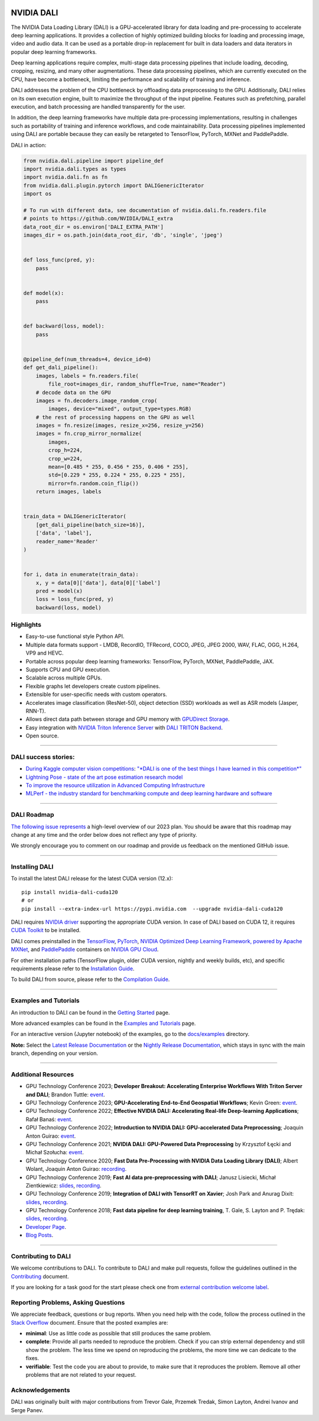 |License|  |Documentation|  |Format|

NVIDIA DALI
===========
.. overview-begin-marker-do-not-remove

The NVIDIA Data Loading Library (DALI) is a GPU-accelerated library for data loading
and pre-processing to accelerate deep learning applications. It provides a
collection of highly optimized building blocks for loading and processing
image, video and audio data. It can be used as a portable drop-in replacement
for built in data loaders and data iterators in popular deep learning frameworks.

Deep learning applications require complex, multi-stage data processing pipelines
that include loading, decoding, cropping, resizing, and many other augmentations.
These data processing pipelines, which are currently executed on the CPU, have become a
bottleneck, limiting the performance and scalability of training and inference.

DALI addresses the problem of the CPU bottleneck by offloading data preprocessing to the
GPU. Additionally, DALI relies on its own execution engine, built to maximize the throughput
of the input pipeline. Features such as prefetching, parallel execution, and batch processing
are handled transparently for the user.

In addition, the deep learning frameworks have multiple data pre-processing implementations,
resulting in challenges such as portability of training and inference workflows, and code
maintainability. Data processing pipelines implemented using DALI are portable because they
can easily be retargeted to TensorFlow, PyTorch, MXNet and PaddlePaddle.

.. image:: /dali.png
    :width: 800
    :align: center
    :alt: DALI Diagram

DALI in action:

.. code-block:: python

  from nvidia.dali.pipeline import pipeline_def
  import nvidia.dali.types as types
  import nvidia.dali.fn as fn
  from nvidia.dali.plugin.pytorch import DALIGenericIterator
  import os

  # To run with different data, see documentation of nvidia.dali.fn.readers.file
  # points to https://github.com/NVIDIA/DALI_extra
  data_root_dir = os.environ['DALI_EXTRA_PATH']
  images_dir = os.path.join(data_root_dir, 'db', 'single', 'jpeg')


  def loss_func(pred, y):
      pass


  def model(x):
      pass


  def backward(loss, model):
      pass


  @pipeline_def(num_threads=4, device_id=0)
  def get_dali_pipeline():
      images, labels = fn.readers.file(
          file_root=images_dir, random_shuffle=True, name="Reader")
      # decode data on the GPU
      images = fn.decoders.image_random_crop(
          images, device="mixed", output_type=types.RGB)
      # the rest of processing happens on the GPU as well
      images = fn.resize(images, resize_x=256, resize_y=256)
      images = fn.crop_mirror_normalize(
          images,
          crop_h=224,
          crop_w=224,
          mean=[0.485 * 255, 0.456 * 255, 0.406 * 255],
          std=[0.229 * 255, 0.224 * 255, 0.225 * 255],
          mirror=fn.random.coin_flip())
      return images, labels


  train_data = DALIGenericIterator(
      [get_dali_pipeline(batch_size=16)],
      ['data', 'label'],
      reader_name='Reader'
  )


  for i, data in enumerate(train_data):
      x, y = data[0]['data'], data[0]['label']
      pred = model(x)
      loss = loss_func(pred, y)
      backward(loss, model)


Highlights
----------
- Easy-to-use functional style Python API.
- Multiple data formats support - LMDB, RecordIO, TFRecord, COCO, JPEG, JPEG 2000, WAV, FLAC, OGG, H.264, VP9 and HEVC.
- Portable across popular deep learning frameworks: TensorFlow, PyTorch, MXNet, PaddlePaddle, JAX.
- Supports CPU and GPU execution.
- Scalable across multiple GPUs.
- Flexible graphs let developers create custom pipelines.
- Extensible for user-specific needs with custom operators.
- Accelerates image classification (ResNet-50), object detection (SSD) workloads as well as ASR models (Jasper, RNN-T).
- Allows direct data path between storage and GPU memory with `GPUDirect Storage <https://developer.nvidia.com/gpudirect-storage>`__.
- Easy integration with `NVIDIA Triton Inference Server <https://developer.nvidia.com/nvidia-triton-inference-server>`__
  with `DALI TRITON Backend <https://github.com/triton-inference-server/dali_backend>`__.
- Open source.

.. overview-end-marker-do-not-remove

----

DALI success stories:
---------------------

- `During Kaggle computer vision competitions <https://www.kaggle.com/code/theoviel/rsna-breast-baseline-faster-inference-with-dali>`__:
  `"*DALI is one of the best things I have learned in this competition*" <https://www.kaggle.com/competitions/rsna-breast-cancer-detection/discussion/391059>`__
- `Lightning Pose - state of the art pose estimation research model <https://www.ncbi.nlm.nih.gov/pmc/articles/PMC10168383/>`__
- `To improve the resource utilization in Advanced Computing Infrastructure <https://arcwiki.rs.gsu.edu/en/dali/using_nvidia_dali_loader>`__
- `MLPerf - the industry standard for benchmarking compute and deep learning hardware and software <https://developer.nvidia.com/blog/mlperf-hpc-v1-0-deep-dive-into-optimizations-leading-to-record-setting-nvidia-performance/>`__

----

DALI Roadmap
------------

`The following issue represents <https://github.com/NVIDIA/DALI/issues/4578>`__ a high-level overview of our 2023 plan. You should be aware that this
roadmap may change at any time and the order below does not reflect any type of priority.

We strongly encourage you to comment on our roadmap and provide us feedback on the mentioned
GitHub issue.

----

Installing DALI
---------------

To install the latest DALI release for the latest CUDA version (12.x)::

    pip install nvidia-dali-cuda120
    # or
    pip install --extra-index-url https://pypi.nvidia.com  --upgrade nvidia-dali-cuda120

DALI requires `NVIDIA driver <https://www.nvidia.com/drivers>`__ supporting the appropriate CUDA version.
In case of DALI based on CUDA 12, it requires `CUDA Toolkit <https://docs.nvidia.com/cuda/cuda-installation-guide-linux/index.html>`__
to be installed.

DALI comes preinstalled in the `TensorFlow <https://catalog.ngc.nvidia.com/orgs/nvidia/containers/tensorflow>`__,
`PyTorch <https://catalog.ngc.nvidia.com/orgs/nvidia/containers/pytorch>`__,
`NVIDIA Optimized Deep Learning Framework, powered by Apache MXNet <https://catalog.ngc.nvidia.com/orgs/nvidia/containers/mxnet>`__,
and `PaddlePaddle <https://catalog.ngc.nvidia.com/orgs/nvidia/containers/paddlepaddle>`__
containers on `NVIDIA GPU Cloud <https://ngc.nvidia.com>`__.

For other installation paths (TensorFlow plugin, older CUDA version, nightly and weekly builds, etc),
and specific requirements please refer to the `Installation Guide <https://docs.nvidia.com/deeplearning/dali/user-guide/docs/installation.html>`__.

To build DALI from source, please refer to the `Compilation Guide <https://docs.nvidia.com/deeplearning/dali/user-guide/docs/compilation.html>`__.


----

Examples and Tutorials
----------------------

An introduction to DALI can be found in the `Getting Started <https://docs.nvidia.com/deeplearning/dali/user-guide/docs/examples/getting_started.html>`__ page.

More advanced examples can be found in the `Examples and Tutorials <https://docs.nvidia.com/deeplearning/dali/user-guide/docs/examples/index.html>`__ page.

For an interactive version (Jupyter notebook) of the examples, go to the `docs/examples <https://github.com/NVIDIA/DALI/blob/main/docs/examples>`__
directory.

**Note:** Select the `Latest Release Documentation <https://docs.nvidia.com/deeplearning/dali/user-guide/docs/index.html>`__
or the `Nightly Release Documentation <https://docs.nvidia.com/deeplearning/dali/main-user-guide/docs/index.html>`__, which stays in sync with the main branch,
depending on your version.

----

Additional Resources
--------------------

- GPU Technology Conference 2023; **Developer Breakout: Accelerating Enterprise Workflows With Triton Server and DALI**; Brandon Tuttle:
  `event <https://www.nvidia.com/en-us/on-demand/session/gtcspring23-se52140/>`__.
- GPU Technology Conference 2023; **GPU-Accelerating End-to-End Geospatial Workflows**; Kevin Green:
  `event <https://www.nvidia.com/en-us/on-demand/session/gtcspring23-s51796/>`__.
- GPU Technology Conference 2022; **Effective NVIDIA DALI: Accelerating Real-life Deep-learning Applications**; Rafał Banaś:
  `event <https://www.nvidia.com/en-us/on-demand/session/gtcspring22-s41442/>`__.
- GPU Technology Conference 2022; **Introduction to NVIDIA DALI: GPU-accelerated Data Preprocessing**; Joaquin Anton Guirao:
  `event <https://www.nvidia.com/en-us/on-demand/session/gtcspring22-s41443/>`__.
- GPU Technology Conference 2021; **NVIDIA DALI: GPU-Powered Data Preprocessing** by Krzysztof Łęcki and Michał Szołucha:
  `event <https://www.nvidia.com/en-us/on-demand/session/gtcspring21-s31298/>`__.
- GPU Technology Conference 2020; **Fast Data Pre-Processing with NVIDIA Data Loading Library (DALI)**; Albert Wolant, Joaquin Anton Guirao:
  `recording <https://developer.nvidia.com/gtc/2020/video/s21139>`__.
- GPU Technology Conference 2019; **Fast AI data pre-preprocessing with DALI**; Janusz Lisiecki, Michał Zientkiewicz:
  `slides <https://developer.download.nvidia.com/video/gputechconf/gtc/2019/presentation/s9925-fast-ai-data-pre-processing-with-nvidia-dali.pdf>`__,
  `recording <https://developer.nvidia.com/gtc/2019/video/S9925/video>`__.
- GPU Technology Conference 2019; **Integration of DALI with TensorRT on Xavier**; Josh Park and Anurag Dixit:
  `slides <https://developer.download.nvidia.com/video/gputechconf/gtc/2019/presentation/s9818-integration-of-tensorrt-with-dali-on-xavier.pdf>`__,
  `recording <https://developer.nvidia.com/gtc/2019/video/S9818/video>`__.
- GPU Technology Conference 2018; **Fast data pipeline for deep learning training**, T. Gale, S. Layton and P. Trędak:
  `slides <http://on-demand.gputechconf.com/gtc/2018/presentation/s8906-fast-data-pipelines-for-deep-learning-training.pdf>`__,
  `recording <https://www.nvidia.com/en-us/on-demand/session/gtcsiliconvalley2018-s8906/>`__.
- `Developer Page <https://developer.nvidia.com/DALI>`__.
- `Blog Posts <https://developer.nvidia.com/blog/tag/dali/>`__.


----

Contributing to DALI
--------------------

We welcome contributions to DALI. To contribute to DALI and make pull requests,
follow the guidelines outlined in the `Contributing <https://github.com/NVIDIA/DALI/blob/main/CONTRIBUTING.md>`__
document.

If you are looking for a task good for the start please check one from
`external contribution welcome label <https://github.com/NVIDIA/DALI/labels/external%20contribution%20welcome>`__.

Reporting Problems, Asking Questions
------------------------------------

We appreciate feedback, questions or bug reports. When you need help
with the code, follow the process outlined in the `Stack Overflow
<https://stackoverflow.com/help/mcve>`__ document. Ensure that the
posted examples are:

- **minimal**: Use as little code as possible that still produces the same problem.
- **complete**: Provide all parts needed to reproduce the problem.
  Check if you can strip external dependency and still show the problem.
  The less time we spend on reproducing the problems, the more time we
  can dedicate to the fixes.
- **verifiable**: Test the code you are about to provide, to make sure
  that it reproduces the problem. Remove all other problems that are not
  related to your request.

Acknowledgements
----------------

DALI was originally built with major contributions from Trevor Gale, Przemek Tredak,
Simon Layton, Andrei Ivanov and Serge Panev.

.. |License| image:: https://img.shields.io/badge/License-Apache%202.0-blue.svg
   :target: https://opensource.org/licenses/Apache-2.0

.. |Documentation| image:: https://img.shields.io/badge/NVIDIA%20DALI-documentation-brightgreen.svg?longCache=true
   :target: https://docs.nvidia.com/deeplearning/dali/user-guide/docs/index.html

.. |Format| image:: https://img.shields.io/badge/code%20style-black-000000.svg
    :target: https://github.com/psf/black
